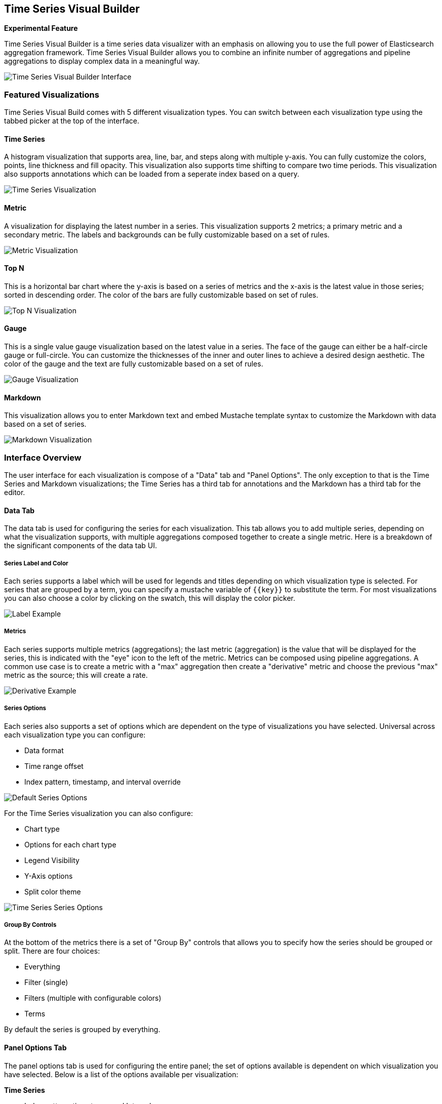 [[time-series-visual-builder]]
== Time Series Visual Builder

*Experimental Feature*

Time Series Visual Builder is a time series data visualizer with an emphasis
on allowing you to use the full power of Elasticsearch aggregation framework.
Time Series Visual Builder allows you to combine an infinite number of
aggregations and pipeline aggregations to display complex data in a meaningful way.

image:images/tsvb-screenshot.png["Time Series Visual Builder Interface"]

=== Featured Visualizations

Time Series Visual Build comes with 5 different visualization types. You can
switch between each visualization type using the tabbed picker at the top of the
interface.


==== Time Series

A histogram visualization that supports area, line, bar, and steps along with
multiple y-axis. You can fully customize the colors, points, line thickness
and fill opacity. This visualization also supports time shifting to compare two
time periods. This visualization also supports annotations which can be loaded from
a seperate index based on a query.

image:images/tsvb-timeseries.png["Time Series Visualization"]


==== Metric

A visualization for displaying the latest number in a series. This visualization
supports 2 metrics; a primary metric and a secondary metric. The labels and
backgrounds can be fully customizable based on a set of rules.

image:images/tsvb-metric.png["Metric Visualization"]


==== Top N

This is a horizontal bar chart where the y-axis is based on a series of metrics
and the x-axis is the latest value in those series; sorted in descending order.
The color of the bars are fully customizable based on set of rules.

image:images/tsvb-top-n.png["Top N Visualization"]


==== Gauge

This is a single value gauge visualization based on the latest value in a series.
The face of the gauge can either be a half-circle gauge or full-circle. You
can customize the thicknesses of the inner and outer lines to achieve a desired
design aesthetic. The color of the gauge and the text are fully customizable based
on a set of rules.

image:images/tsvb-gauge.png["Gauge Visualization"]


==== Markdown

This visualization allows you to enter Markdown text and embed Mustache
template syntax to customize the Markdown with data based on a set of series.

image:images/tsvb-markdown.png["Markdown Visualization"]


=== Interface Overview

The user interface for each visualization is compose of a "Data" tab and "Panel
Options". The only exception to that is the Time Series and Markdown visualizations;
the Time Series has a third tab for annotations and the Markdown has a third tab for
the editor.

==== Data Tab

The data tab is used for configuring the series for each visualization. This tab
allows you to add multiple series, depending on what the visualization
supports, with multiple aggregations composed together to create a single metric.
Here is a breakdown of the significant components of the data tab UI.

===== Series Label and Color

Each series supports a label which will be used for legends and titles depending on
which visualization type is selected. For series that are grouped by a term, you
can specify a mustache variable of `{{key}}` to substitute the term. For most
visualizations you can also choose a color by clicking on the swatch, this will display
the color picker.

image:images/tsvb-data-tab-label.png["Label Example"]

===== Metrics

Each series supports multiple metrics (aggregations); the last metric (aggregation)
is the value that will be displayed for the series, this is indicated with the "eye"
icon to the left of the metric. Metrics can be composed using pipeline aggregations.
A common use case is to create a metric with a "max" aggregation then create a "derivative"
metric and choose the previous "max" metric as the source; this will create a rate.

image:images/tsvb-data-tab-derivative-example.png["Derivative Example"]

===== Series Options

Each series also supports a set of options which are dependent on the type of
visualizations you have selected. Universal across each visualization type
you can configure:

* Data format
* Time range offset
* Index pattern, timestamp, and interval override


image:images/tsvb-data-tab-series-options.png["Default Series Options"]

For the Time Series visualization you can also configure:

* Chart type
* Options for each chart type
* Legend Visibility
* Y-Axis options
* Split color theme

image:images/tsvb-data-tab-series-options-time-series.png["Time Series Series Options"]

===== Group By Controls

At the bottom of the metrics there is a set of "Group By" controls that allows you
to specify how the series should be grouped or split. There are four choices:

* Everything
* Filter (single)
* Filters (multiple with configurable colors)
* Terms

By default the series is grouped by everything.

==== Panel Options Tab

The panel options tab is used for configuring the entire panel; the set of options
available is dependent on which visualization you have selected. Below is a list
of the options available per visualization:

*Time Series*

* Index pattern, timestamp, and Interval
* Y-Axis min and max
* Y-Axis position
* Background color
* Legend visibility
* Legend position
* Panel filter

*Metric*

* Index pattern, timestamp, and interval
* Panel filter
* Color rules for background and primary value

*Top N*

* Index pattern, timestamp, and interval
* Panel filter
* Background color
* Item URL
* Color rules for bar colors

*Gauge*

* Index pattern, timestamp, and interval
* Panel filter
* Background color
* Gauge max
* Gauge style
* Inner gauge color
* Inner gauge width
* Gauge line width
* Color rules for gauge line

*Markdown*

* Index pattern, timestamp, and interval
* Panel filter
* Background color
* Scroll bar visibility
* Vertical alignment of content
* Custom Panel CSS with support for Less syntax

==== Annotations Tab

The annotations tab is used for adding annotation data sources to the Time Series
Visualization. You can configure the following options:

* Index pattern and time field
* Annotation color
* Annotation icon
* Fields to include in message
* Format of message
* Filtering options at the panel and global level

image:images/tsvb-annotations.png["Annotation Tab"]

==== Markdown Tab

The markdown tab is used for editing the source for the Markdown visualization.
The user interface has an editor on the left side and the available variables from
the data tab on the right side. You can click on the variable names to insert
the mustache template variable into the markdown at the cursor position. The mustache
syntax uses the Handlebar.js processor which is an extended version of the Mustache
template language.

image:images/tsvb-markdown-tab.png["Markdown Tab"]
